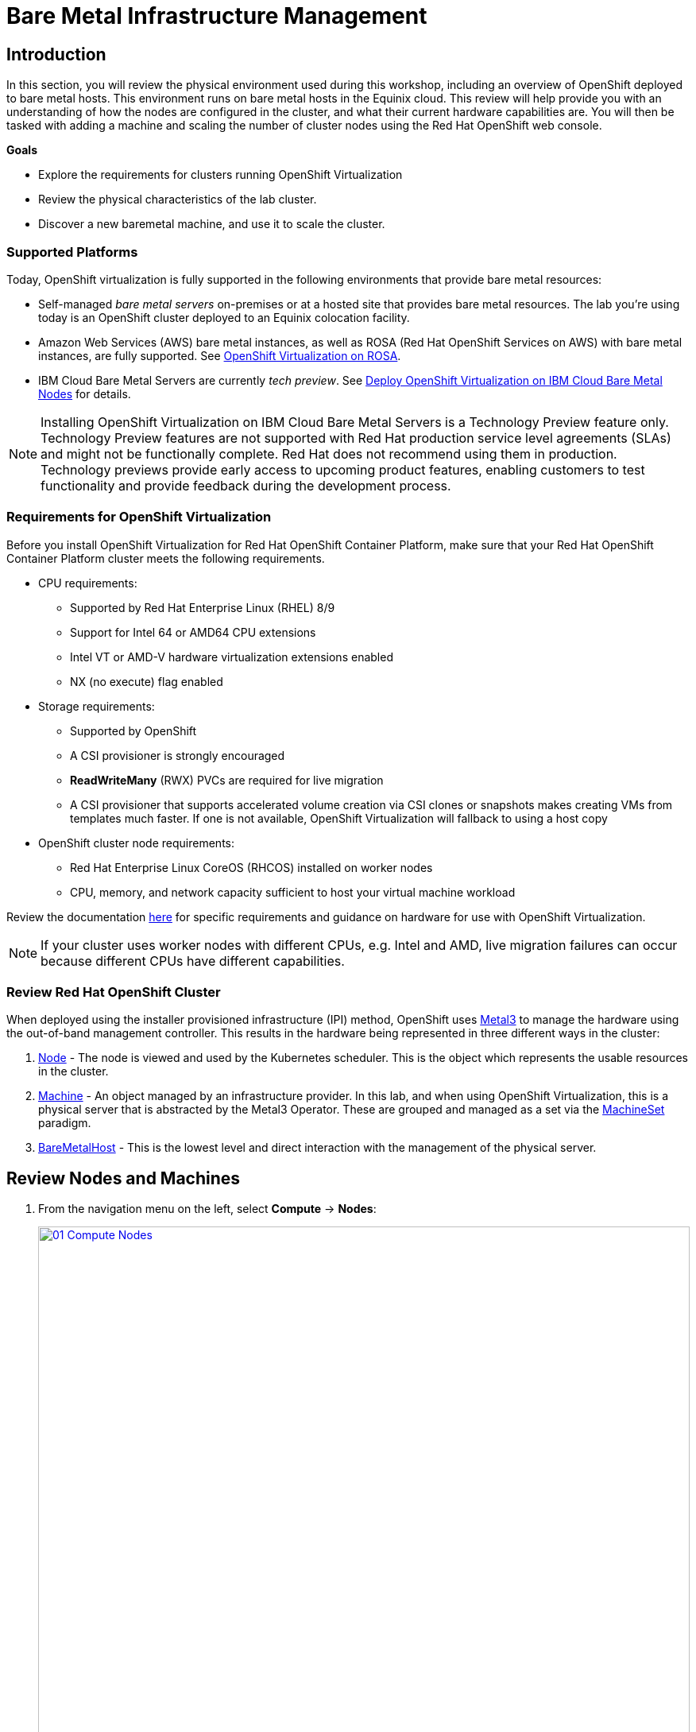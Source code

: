 = Bare Metal Infrastructure Management

== Introduction

In this section, you will review the physical environment used during this workshop, including an overview of OpenShift deployed to bare metal hosts. This environment runs on bare metal hosts in the Equinix cloud. This review will help provide you with an understanding of how the nodes are configured in the cluster, and what their current hardware capabilities are. You will then be tasked with adding a machine and scaling the number of cluster nodes using the Red Hat OpenShift web console.

.*Goals*

* Explore the requirements for clusters running OpenShift Virtualization
* Review the physical characteristics of the lab cluster.
* Discover a new baremetal machine, and use it to scale the cluster.


=== Supported Platforms

Today, OpenShift virtualization is fully supported in the following environments that provide bare metal resources:

* Self-managed _bare metal servers_ on-premises or at a hosted site that provides bare metal resources. The lab you're using today is an OpenShift cluster deployed to an Equinix colocation facility.

* Amazon Web Services (AWS) bare metal instances, as well as ROSA (Red Hat OpenShift Services on AWS) with bare metal instances, are fully supported. See link:https://www.redhat.com/en/blog/managing-virtual-machines-and-containers-as-code-with-openshift-virtualization-on-red-hat-openshift-service-on-aws[OpenShift Virtualization on ROSA^]. 

* IBM Cloud Bare Metal Servers are currently _tech preview_. See link:https://access.redhat.com/articles/6738731[Deploy OpenShift Virtualization on IBM Cloud Bare Metal Nodes^] for details.

[NOTE]
Installing OpenShift Virtualization on IBM Cloud Bare Metal Servers is a Technology Preview feature only. Technology Preview features are not supported with Red Hat production service level agreements (SLAs) and might not be functionally complete. Red Hat does not recommend using them in production. Technology previews provide early access to upcoming product features, enabling customers to test functionality and provide feedback during the development process.

=== Requirements for OpenShift Virtualization

Before you install OpenShift Virtualization for Red Hat OpenShift Container Platform, make sure that your Red Hat OpenShift Container Platform cluster meets the following requirements.

* CPU requirements:
** Supported by Red Hat Enterprise Linux (RHEL) 8/9
** Support for Intel 64 or AMD64 CPU extensions
** Intel VT or AMD-V hardware virtualization extensions enabled
** NX (no execute) flag enabled

* Storage requirements:
** Supported by OpenShift
** A CSI provisioner is strongly encouraged
** *ReadWriteMany* (RWX) PVCs are required for live migration
** A CSI provisioner that supports accelerated volume creation via CSI clones or snapshots makes creating VMs from templates much faster. If one is not available, OpenShift Virtualization will fallback to using a host copy

* OpenShift cluster node requirements:
** Red Hat Enterprise Linux CoreOS (RHCOS) installed on worker nodes
** CPU, memory, and network capacity sufficient to host your virtual machine workload

Review the documentation https://docs.openshift.com/container-platform/4.15/virt/install/preparing-cluster-for-virt.html[here^] for specific requirements and guidance on hardware for use with OpenShift Virtualization.

NOTE: If your cluster uses worker nodes with different CPUs, e.g. Intel and AMD, live migration failures can occur because different CPUs have different capabilities. 

=== Review Red Hat OpenShift Cluster

When deployed using the installer provisioned infrastructure (IPI) method, OpenShift uses https://metal3.io/[Metal3^] to manage the hardware using the out-of-band management controller. This results in the hardware being represented in three different ways in the cluster:

. https://docs.openshift.com/container-platform/4.15/nodes/index.html[Node^] - The node is viewed and used by the Kubernetes scheduler. This is the object which represents the usable resources in the cluster.
. https://docs.openshift.com/container-platform/4.15/machine_management/index.html[Machine^] - An object managed by an infrastructure provider. In this lab, and when using OpenShift Virtualization, this is a physical server that is abstracted by the Metal3 Operator. These are grouped and managed as a set via the https://docs.openshift.com/container-platform/4.15/machine_management/creating_machinesets/creating-machineset-bare-metal.html[MachineSet^] paradigm.
. https://docs.openshift.com/container-platform/4.15/scalability_and_performance/managing-bare-metal-hosts.html[BareMetalHost^] - This is the lowest level and direct interaction with the management of the physical server.

[[review_nodes]]
== Review Nodes and Machines

. From the navigation menu on the left, select *Compute* -> *Nodes*:
+
image::module-03-baremetal/01_Compute_Nodes.png[link=self, window=blank, width=100%]
+
There are three control plane nodes and three worker nodes in the OpenShift 4 Cluster. In addition, *ipmi* (Intelligent Platform Management Interface) is being used to manage the bare metal nodes.
+
A node is a virtual or bare metal machine in an OpenShift cluster. Worker nodes host virtual machines and other workloads. The control plane nodes run services that are required to control and manage the OpenShift cluster.

. Click on one of the worker nodes to obtain resource information about the node:
+
image::module-03-baremetal/02_Worker0_Information.png[link=self, window=blank, width=100%]
+
The *Overview* tab is showing useful information about the utilization of the resources, such as CPU and memory. It also shows all the applications (*Pods*) that are running inside on this node.

NOTE: At least one physical node is required for OpenShift Virtualization, "nesting" and emulation are not supported. However, other nodes in the cluster can be virtual machines, for example control plane and infrastructure nodes.

. Navigate to the tab *Details* to obtain more information about the operating system.
+
image::module-03-baremetal/03_Worker0_Details.png[link=self, window=blank, width=100%]

[[review_hosts]]
== Review Bare Metal Hosts

When using *Baseboard Management Controller (BMC)* it is possible to manage the nodes using the *Red Hat OpenShift* console. If you are still in the *vmexamples* project you will not be able to see the nodes, you will need to change your project to *openshift-machine-api* or to *All Projects* to view the nodes currently available in the cluster.

. Select *Compute* -> *Bare Metal Hosts*:
+
image::module-03-baremetal/04_BMHosts.png[link=self, window=blank, width=100%]
+
During installation, the *Control Plane* nodes are provisioned by the OpenShift Container Platform installation program (that is why the status is *Externally provisioned*) and when the control plane is ready, the *Worker* nodes are provisioned by the cluster itself (hence the status *Provisioned*) and joined to the cluster.

. Click on any of the worker nodes to obtain information about the physical (bare metal) node:
+
image::module-03-baremetal/05_Worker0_BMHost.png[link=self, window=blank, width=100%]
+
The information shown is similar to the *Nodes* page, with the exception of providing information related to the hardware and the physical status of the bare metal node. Using the *Actions* menu, it is possible to manage aspects of the bare metal host, such as restarting or stopping the system using *BMC*.

. Explore the other tabs in the interface to see more details about the hosts, including the network interfaces and disks. Additionally, the host can be *Deprovisioned*, which will result in it being removed from the cluster, RHCOS removed, and the machine marked as ready to configure.

[[scaling_cluster]]
== Scaling the Cluster with a New Bare Metal Host

IMPORTANT: Before you begin this section of the lab, you need to switch to the *openshift-machine-api* project or you will not be able to see the machines, and  machine discovery will not work. You may need to toggle the *Show default projects* switch to see the project in the drop-down list.

In many cases it becomes necessary to add additonal physical nodes to a cluster to meet workload demands. In a virtual deployment of OpenShift, this is as simple as clicking on the appropriate machine set and choosing to scale the number of nodes available, and the hypervisor responds by cloning a VM template and spinning up new workers. In a bare metal environment there are a few more steps involved, but it's still a fairly simple process if you have the hardware available and access to the servers through a BMC that supports the IPMI protocol.

To begin this process we are going to return to the bare metal hosts screen we reviewed earlier:

. Select *Compute* -> *Bare Metal Hosts*:
+
image::module-03-baremetal/04_BMHosts.png[link=self, window=blank, width=100%]
+
. Click on the *Add Host* button in the upper right corner, and select the *New with Dialog* option.
+
image::module-03-baremetal/06_Add_Host_Red.png[link=self, window=blank, width=100%]
+
. The dialog menu to add a bare metal host will ask you for the following information:
+
* Name: *worker4*
* Boot MAC Address: *de:ad:be:ef:00:07*
* BMC Address: *ipmi://192.168.123.1:6237*
* BMC Username: *admin*
* BMC Password: *redhat* 
+
. With this information filled out, click the *Create* button at the bottom of the dialog page.
+
image::module-03-baremetal/07_Create_Host_Red.png[link=self, window=blank, width=100%]
+
. You will then be presented with the summary screen for *worker4*, and you will see the status update as it attempts to contact the machine and make it available as a host.
+
image::module-03-baremetal/08_Worker4_Summary_1.png[link=self, window=blank, width=100%]
+
NOTE: This step may take several minutes to update as it powers up the host, and collects hardware information.
+
. When host discovery and hardware inspection is complete you will see that it shows it's status as *Available*.
+
image::module-03-baremetal/09_Worker4_Summary_2.png[link=self, window=blank, width=100%]
+
. Because this lab is being hosted in a virtualized environment we need to make a small configuration change before continuing. Click on the *YAML* tab at the top, and add the following two lines to the end of the *spec:* section to modify the type of hard disk present on the machine. Click the *Save* button.
+
[source,yaml,role=execute]
----
  rootDeviceHints:
    deviceName: /dev/vda
----
+
image::module-03-baremetal/09a_Worker4_Yaml_Edit.png[link=self, window=blank, width=100%]
+
. Once a host has been physically discovered the next step is to add it as a machine to be used by OpenShift. Click on the menu for *MachineSets* on the left under *Compute*.
+
image::module-03-baremetal/10_Machinesets.png[link=self, window=blank, width=100%]
+
. Click on the *three-dot* menu on the top-right side, and select *Edit Machine count* from the dropdown menu.
+
image::module-03-baremetal/11_Edit_Machine_Count.png[link=self, window=blank, width=100%]
+
. A new menu will appear showing the current machine count of *3*, click the plus (+) sign to increase the machine count to *4*. Click *Save* to continue.
+
image::module-03-baremetal/12_Edit_Machine_Count_4.png[link=self, window=blank, width=100%]
+
. You will be returned to the MachineSets page, and you can now see that the count of machines is 3/4 machines.
+
image::module-03-baremetal/13_Machine_Count_3_4.png[link=self, window=blank, width=100%]
+
. Next, click on the *Machines* button on the left under *Compute* to see a list of all the machines, and you should see worker4 in the *Provisioning* state. 
+
NOTE: This step can take a few minutes to complete, as the node reboots several times during the installation process, please feel free to continue with next roadshow module and come back and check on the status of this step at your leisure.
+
image::module-03-baremetal/14_Worker_4_Provisioning.png[link=self, window=blank, width=100%]
+
. Once provisioning is complete you will see the node listed with it's Phase set to *Provisioned as node*.
+
image::module-03-baremetal/15_Provisioned_As_Node.png[link=self, window=blank, width=100%]
+
. Since our new host has now been added to the machineset and provisioned as a node, we can now see it available if we click on the *Nodes* menu on the left.
+
image::module-03-baremetal/16_All_Nodes.png[link=self, window=blank, width=100%]
+
. We can also click directly on *worker4* under the *Name* column to see it's current status.
+
image::module-03-baremetal/17_Worker_4_Details.png[link=self, window=blank, width=100%]
+
. The details screen for worker4 is now populated with hardware information including CPU and Memory utilization, as well as the number of Pods assigned to our new worker node.

== Summary

In this lab, you became familiar with your Red Hat OpenShift cluster and the hardware that makes up the environment. You also used the web console to expand your cluster by discovering an additional bare metal node, and adding it to the cluster machineset used to scale the number of worker nodes that are available.

